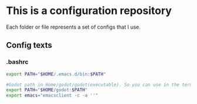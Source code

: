 * This is a configuration repository
   Each folder or file represents a set of configs that I use.


** Config texts
*** .bashrc

#+BEGIN_SRC bash
export PATH="$HOME/.emacs.d/bin:$PATH"

#Godot path in Home/godot/godot(executable). So you can use in the term 'godot' and godot will open. Useful for DoomEmacs gdscript configuration
export PATH="$HOME/godot:$PATH"
export emacs="emacsclient -c -a ''"
#+END_SRC
